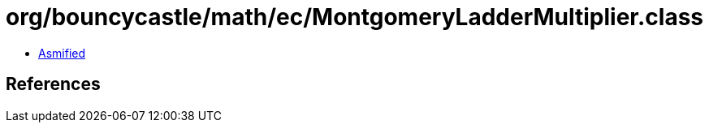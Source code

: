 = org/bouncycastle/math/ec/MontgomeryLadderMultiplier.class

 - link:MontgomeryLadderMultiplier-asmified.java[Asmified]

== References

